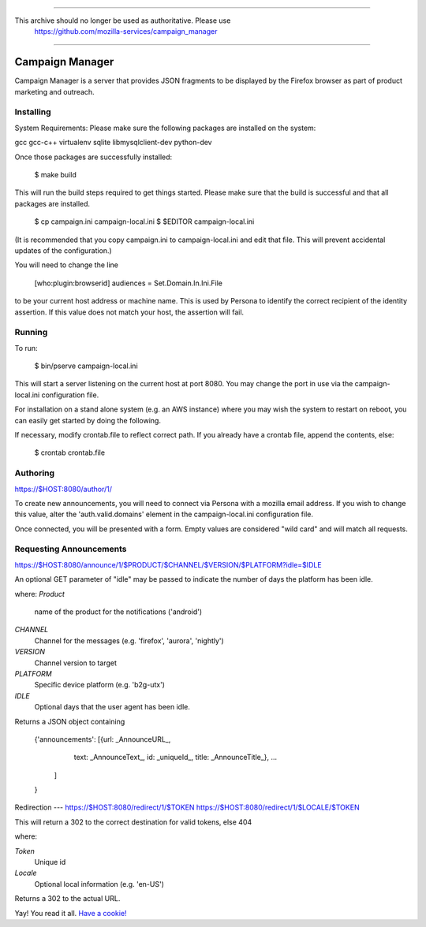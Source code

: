 ************************************

This archive should no longer be used as authoritative. Please use 
 https://github.com/mozilla-services/campaign_manager              

************************************

Campaign Manager
=============

Campaign Manager is a server that provides JSON fragments to be displayed by
the Firefox browser as part of product marketing and outreach.

Installing
----

System Requirements:
Please make sure the following packages are installed on the system:

gcc
gcc-c++
virtualenv
sqlite
libmysqlclient-dev
python-dev

Once those packages are successfully installed:

    $ make build

This will run the build steps required to get things started.
Please make sure that the build is successful and that all packages are installed.

    $ cp campaign.ini campaign-local.ini
    $ $EDITOR campaign-local.ini

(It is recommended that you copy campaign.ini to campaign-local.ini and
edit that file. This will prevent accidental updates of the configuration.)

You will need to change the line

 [who:plugin:browserid]
 audiences = Set.Domain.In.Ini.File

to be your current host address or machine name. This is used by Persona to
identify the correct recipient of the identity assertion. If this value does
not match your host, the assertion will fail.

Running
----

To run:

    $ bin/pserve campaign-local.ini

This will start a server listening on the current host at port 8080. You
may change the port in use via the campaign-local.ini configuration file.

For installation on a stand alone system (e.g. an AWS instance) where you
may wish the system to restart on reboot, you can easily get started by
doing the following.

If necessary, modify crontab.file to reflect correct path. If you already
have a crontab file, append the contents, else:

    $ crontab crontab.file

Authoring
----

https://$HOST:8080/author/1/

To create new announcements, you will need to connect via Persona with a
mozilla email address. If you wish to change this value, alter the
'auth.valid.domains' element in the campaign-local.ini configuration file.

Once connected, you will be presented with a form. Empty values are considered
"wild card" and will match all requests.

Requesting Announcements
----

https://$HOST:8080/announce/1/$PRODUCT/$CHANNEL/$VERSION/$PLATFORM?idle=$IDLE

An optional GET parameter of "idle" may be passed to indicate the number of
days the platform has been idle.

where:
*Product*
    name of the product for the notifications ('android')

*CHANNEL*
    Channel for the messages (e.g. 'firefox', 'aurora', 'nightly')

*VERSION*
    Channel version to target

*PLATFORM*
    Specific device platform (e.g. 'b2g-utx')

*IDLE*
    Optional days that the user agent has been idle.

Returns a JSON object containing

 {'announcements': [{url: _AnnounceURL_,
                     text: _AnnounceText_,
                     id: _uniqueId_,
                     title: _AnnounceTitle_},
                     ...
                   ]
 }

Redirection
---
https://$HOST:8080/redirect/1/$TOKEN
https://$HOST:8080/redirect/1/$LOCALE/$TOKEN

This will return a 302 to the correct destination for valid tokens, else 404

where:

*Token*
    Unique id

*Locale*
    Optional local information (e.g. 'en-US')

Returns a 302 to the actual URL.




Yay! You read it all. `Have a cookie! <http://jrconlin.com/cookies/>`_
